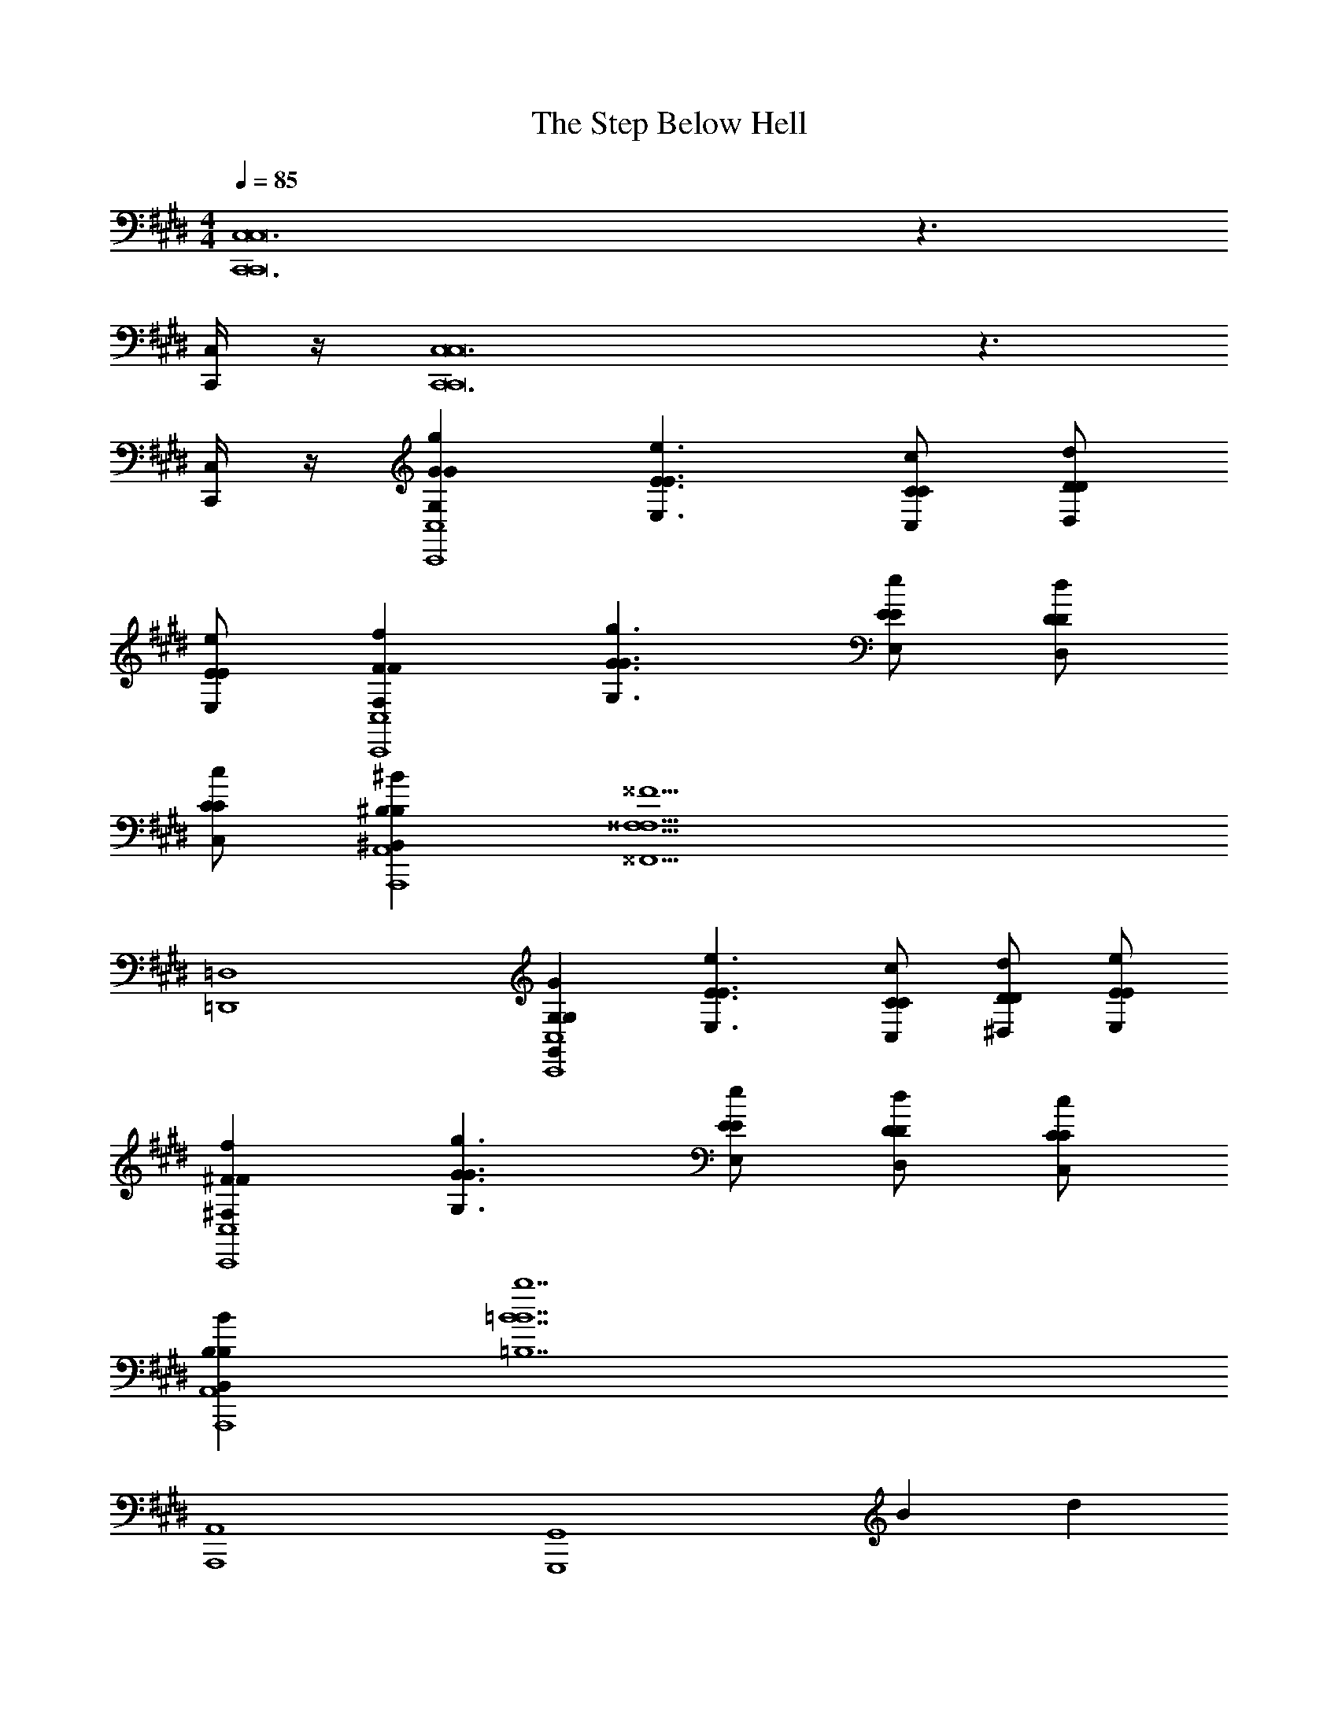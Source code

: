 X: 1
T: The Step Below Hell
Z: ABC Generated by Starbound Composer v0.8.7
L: 1/4
M: 4/4
Q: 1/4=85
K: E
[C,,6C,6C,,8C,8] z3/ 
[C,,/4C,/4] z/4 [C,,6C,6C,,8C,8] z3/ 
[C,,/4C,/4] z/4 [GgG,GC,,4C,4] [E3/e3/E,3/E3/] [C/c/C,/C/] [D/d/D,/D/] 
[E/e/E,/E/] [FfF,FC,,4C,4] [G3/g3/G,3/G3/] [E/e/E,/E/] [D/d/D,/D/] 
[C/c/C,/C/] [^B,^B^B,,B,A,,,4A,,4] [z3^^F,13/^^F13/^^F,,13/F,13/] 
[=D,,4=D,4] 
[G,GG,,G,C,,4C,4] [E3/e3/E,3/E3/] [C/c/C,/C/] [D/d/^D,/D/] [E/e/E,/E/] 
[^Ff^F,FC,,4C,4] [G3/g3/G,3/G3/] [E/e/E,/E/] [D/d/D,/D/] [C/c/C,/C/] 
[B,BB,,B,A,,,4A,,4] [z3=B7b7=B,7B7] 
[A,,,4A,,4] 
[z2G,,,4G,,4] B d 
[A,,,2A,,2e2] c2 
[B2G,,,4G,,4] d2 
[A,,,2A,,2c2] z c/ d/ 
[e2F,,,4^F,,4] c/ d/ e 
[f3B,,,4=B,,4] e/ f/ 
[^A,,,4^A,,4g9/] 
[z2A,,,4A,,4] c ^e 
[=e2=A,,,4=A,,4] [z^B2] ^b 
K: F
[_bf2B,,,4_B,,4] a/ g/ [dA2] a 
[c2g2A,,,4A,,4] A2 
[B,,,2B,,2d2f2] z [d/f/] [e/g/] 
[fa2G,,,4G,,4] e/ [z/d3/] [zf2] c 
[_eg2_E,,4_E,4] f [gb] b 
[D,,4=D,4=e5a5] 
[z2D,,4D,4] [DdD,D] [AaA,A] 
[D,/4A2a2A,2A2B,,,4B,,4] =F,/4 A,/4 D/4 =F/4 D/4 A,/4 F,/4 [D,/4GgG,G] F,/4 A,/4 D/4 [F/4FfF,F] D/4 A,/4 F,/4 
[D,/4cc'CcC,2C,,4] F,/4 A,/4 D/4 [F/4_Bb_B,B] D/4 A,/4 F,/4 [z/4AaA,AC,2] F,/4 A,/4 C/4 [E/4GgG,G] C/4 A,/4 F,/4 
[D,/32D,2D,,4F4f4F,4F4] z7/32 F,/4 A,/4 D/4 F/4 D/4 A,/4 F,/4 [z/4D,2] F,/4 A,/4 D/4 F/4 D/4 A,/4 F,/4 
[C,/4A,,,4A,,4] F,/4 A,/4 C/4 [E/4GgG,G] C/4 A,/4 F,/4 [C,/4AaA,A] F,/4 A,/4 C/4 [E/4Ee=E,E] C/4 A,/4 F,/4 
[D,/4D2d2D,2D2G,,,4G,,4] F,/4 A,/4 D/4 F/4 D/4 A,/4 F,/4 [D,/4d2d'2D2d2] F,/4 A,/4 D/4 F/4 D/4 A,/4 F,/4 
[C,/4e2e'2E2e2F,,,4=F,,4] F,/4 A,/4 C/4 E/4 C/4 A,/4 F,/4 [C,/4c2c'2C2c2] F,/4 A,/4 C/4 E/4 C/4 A,/4 F,/4 
[D,/4_E,/4cc'CcE,,4] [z/4E,3/] G,/4 B,/4 [D/4BbB,B] B,/4 G,/4 [z/4E,/] [D,/4AaA,A] [z/4E,3/] G,/4 B,/4 [D/4GgG,G] B,/4 G,/4 E,/4 
[A,,/32A,,9/4A7/a7/A,7/A7/A,,,4] z7/32 ^C,/4 =E,/4 A,/4 ^C/4 A,/4 E,/4 C,/4 =E,,/4 [z/4A,,3/] C,/4 E,/4 A,/4 E,/4 C,/4 A,,/4 
K: E
[C,/32C,2G2g2G,2G2C,,4] z7/32 E,/4 G,/4 C/4 E/4 C/4 G,/4 E,/4 [z/4C,2e2e'2E2e2] E,/4 G,/4 C/4 E/4 C/4 G,/4 E,/4 
[^D,/4d2d'2D2d2G,,,4G,,4] G,/4 =B,/4 D/4 ^F/4 D/4 B,/4 G,/4 [D,/4=B2=b2B,2B2] G,/4 B,/4 D/4 F/4 D/4 B,/4 G,/4 
[C,/4BbB,BF,,,4^F,,4] ^F,/4 A,/4 C/4 [E/4AaA] C/4 A,/4 F,/4 [C,/4BbB,B] F,/4 A,/4 C/4 [E/4FfF,F] C/4 A,/4 F,/4 
[=B,,/4G2g2G,2G2E,,,4E,,4] E,/4 G,/4 B,/4 D/4 B,/4 G,/4 E,/4 [B,,/4d2d'2D2d2] E,/4 G,/4 B,/4 D/4 B,/4 G,/4 E,/4 
[C,/4D,/4^D,,4c4c'4C4c4] [z/4D,3/] F,/4 ^A,/4 C/4 A,/4 F,/4 [z/4D,/] C,/4 [z/4D,3/] F,/4 A,/4 C/4 A,/4 F,/4 D,/4 
[C,/4D,/4cc'CcD,,4] [z/4D,3/] F,/4 A,/4 [C/4BbB,B] A,/4 F,/4 [z/4D,/] [C,/4EeE,E] [z/4D,3/] F,/4 A,/4 [C/4GgG,G] A,/4 F,/4 D,/4 
[=D,,4=D,4G4g4G,4G4] 
[z3D,,4D,4F4f4F,4F4] A,, 
[B2b2B,2B2E,,4E,4] [Aa=A,A] [GgG,G] 
[F2f2F,2F2D,,4D,4] [EeE,E] [FfF,F] 
[C,,6C,6G6g6G,6G6C,,8C,8] z3/ 
[C,,/4C,/4] z/4 [C,,6C,6C,,8C,8] z3/ 
[C,,/4C,/4] z/4 
M: 4/4
M: 4/4
M: 4/4
M: 4/4
M: 4/4
M: 4/4
M: 4/4
M: 4/4
[C,,6C,6C,,8C,8] z3/ 
[C,,/4C,/4] z/4 [C,,6C,6C,,8C,8] z3/ 
[C,,/4C,/4] z/4 [GgG,GC,,4C,4] [E3/e3/E,3/E3/] [C/c/C,/C/] [D/d/^D,/D/] 
[E/e/E,/E/] [FfF,FC,,4C,4] [G3/g3/G,3/G3/] [E/e/E,/E/] [D/d/D,/D/] 
[C/c/C,/C/] [^B,^B^B,,B,A,,,4A,,4] [z3^^F,13/^^F13/^^F,,13/F,13/] 
[D,,4=D,4] 
[G,GG,,G,C,,4C,4] [E3/e3/E,3/E3/] [C/c/C,/C/] [D/d/^D,/D/] [E/e/E,/E/] 
[^Ff^F,FC,,4C,4] [G3/g3/G,3/G3/] [E/e/E,/E/] [D/d/D,/D/] [C/c/C,/C/] 
[B,BB,,B,A,,,4A,,4] [z3=B7b7=B,7B7] 
[A,,,4A,,4] 
[z2G,,,4G,,4] B d 
[A,,,2A,,2e2] c2 
[B2G,,,4G,,4] d2 
[A,,,2A,,2c2] z c/ d/ 
[e2F,,,4^F,,4] c/ d/ e 
[f3B,,,4=B,,4] e/ f/ 
[^A,,,4^A,,4g9/] 
[z2A,,,4A,,4] c ^e 
[=e2=A,,,4=A,,4] [z^B2] ^b 
K: F
[_bf2B,,,4_B,,4] a/ g/ [dA2] a 
[c2g2A,,,4A,,4] A2 
[B,,,2B,,2d2f2] z [d/f/] [e/g/] 
[fa2G,,,4G,,4] e/ [z/d3/] [zf2] c 
[_eg2_E,,4_E,4] f [gb] b 
[D,,4=D,4=e5a5] 
[z2D,,4D,4] [DdD,D] [AaA,A] 
[D,/4A2a2A,2A2B,,,4B,,4] =F,/4 A,/4 D/4 =F/4 D/4 A,/4 F,/4 [D,/4GgG,G] F,/4 A,/4 D/4 [F/4FfF,F] D/4 A,/4 F,/4 
[D,/4cc'=Cc=C,2C,,4] F,/4 A,/4 D/4 [F/4_Bb_B,B] D/4 A,/4 F,/4 [z/4AaA,AC,2] F,/4 A,/4 C/4 [E/4GgG,G] C/4 A,/4 F,/4 
[D,/32D,2D,,4F4f4F,4F4] z7/32 F,/4 A,/4 D/4 F/4 D/4 A,/4 F,/4 [z/4D,2] F,/4 A,/4 D/4 F/4 D/4 A,/4 F,/4 
[C,/4A,,,4A,,4] F,/4 A,/4 C/4 [E/4GgG,G] C/4 A,/4 F,/4 [C,/4AaA,A] F,/4 A,/4 C/4 [E/4Ee=E,E] C/4 A,/4 F,/4 
[D,/4D2d2D,2D2G,,,4G,,4] F,/4 A,/4 D/4 F/4 D/4 A,/4 F,/4 [D,/4d2d'2D2d2] F,/4 A,/4 D/4 F/4 D/4 A,/4 F,/4 
[C,/4e2e'2E2e2F,,,4=F,,4] F,/4 A,/4 C/4 E/4 C/4 A,/4 F,/4 [C,/4c2c'2C2c2] F,/4 A,/4 C/4 E/4 C/4 A,/4 F,/4 
[D,/4_E,/4cc'CcE,,4] [z/4E,3/] G,/4 B,/4 [D/4BbB,B] B,/4 G,/4 [z/4E,/] [D,/4AaA,A] [z/4E,3/] G,/4 B,/4 [D/4GgG,G] B,/4 G,/4 E,/4 
[A,,/32A,,9/4A7/a7/A,7/A7/A,,,4] z7/32 ^C,/4 =E,/4 A,/4 ^C/4 A,/4 E,/4 C,/4 =E,,/4 [z/4A,,3/] C,/4 E,/4 A,/4 E,/4 C,/4 A,,/4 
K: E
[C,/32C,2G2g2G,2G2C,,4] z7/32 E,/4 G,/4 C/4 E/4 C/4 G,/4 E,/4 [z/4C,2e2e'2E2e2] E,/4 G,/4 C/4 E/4 C/4 G,/4 E,/4 
[^D,/4d2d'2D2d2G,,,4G,,4] G,/4 =B,/4 D/4 ^F/4 D/4 B,/4 G,/4 [D,/4=B2=b2B,2B2] G,/4 B,/4 D/4 F/4 D/4 B,/4 G,/4 
[C,/4BbB,BF,,,4^F,,4] ^F,/4 A,/4 C/4 [E/4AaA] C/4 A,/4 F,/4 [C,/4BbB,B] F,/4 A,/4 C/4 [E/4FfF,F] C/4 A,/4 F,/4 
[=B,,/4G2g2G,2G2E,,,4E,,4] E,/4 G,/4 B,/4 D/4 B,/4 G,/4 E,/4 [B,,/4d2d'2D2d2] E,/4 G,/4 B,/4 D/4 B,/4 G,/4 E,/4 
[C,/4D,/4^D,,4c4c'4C4c4] [z/4D,3/] F,/4 ^A,/4 C/4 A,/4 F,/4 [z/4D,/] C,/4 [z/4D,3/] F,/4 A,/4 C/4 A,/4 F,/4 D,/4 
[C,/4D,/4cc'CcD,,4] [z/4D,3/] F,/4 A,/4 [C/4BbB,B] A,/4 F,/4 [z/4D,/] [C,/4EeE,E] [z/4D,3/] F,/4 A,/4 [C/4GgG,G] A,/4 F,/4 D,/4 
[=D,,4=D,4G4g4G,4G4] 
[z3D,,4D,4F4f4F,4F4] A,, 
[B2b2B,2B2E,,4E,4] [Aa=A,A] [GgG,G] 
[F2f2F,2F2D,,4D,4] [EeE,E] [FfF,F] 
[C,,6C,6G6g6G,6G6C,,8C,8] z3/ 
[C,,/4C,/4] z/4 [C,,6C,6C,,8C,8] z3/ 
[C,,/4C,/4] z/4 [C,,6C,6C,,8C,8] z3/ 
[C,,/4C,/4] z/4 [C,,6C,6C,,8C,8] z3/ 
[C,,/4C,/4] z/4 [GgG,GC,,4C,4] [E3/e3/E,3/E3/] [C/c/C,/C/] [D/d/^D,/D/] 
[E/e/E,/E/] [FfF,FC,,4C,4] [G3/g3/G,3/G3/] [E/e/E,/E/] [D/d/D,/D/] 
[C/c/C,/C/] [^B,^B^B,,B,A,,,4A,,4] [z3^^F,5^^F5^^F,,5F,5] 
[D,,2=D,2] 
